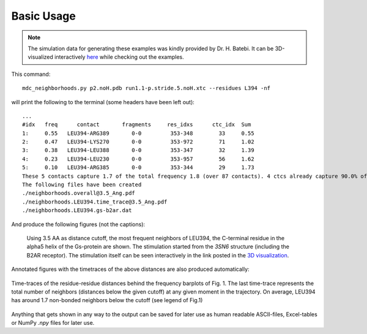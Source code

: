 .. _`Basic-Usage`:

Basic Usage
-----------

.. _`3D visualization`:

.. note::
   The simulation data for generating these examples was kindly provided by Dr. H. Batebi. It can be 3D-visualized interactively `here <http://proteinformatics.charite.de/html/mdsrvdev.html?load=file://_Guille/gs-b2ar.ngl>`_ while checking out the examples.

This command::

 mdc_neighborhoods.py p2.noH.pdb run1.1-p.stride.5.noH.xtc --residues L394 -nf


will print the following to the terminal (some headers have been left out)::

 ...
 #idx   freq      contact       fragments     res_idxs      ctc_idx  Sum
 1:     0.55   LEU394-ARG389       0-0         353-348        33     0.55
 2:     0.47   LEU394-LYS270       0-0         353-972        71     1.02
 3:     0.38   LEU394-LEU388       0-0         353-347        32     1.39
 4:     0.23   LEU394-LEU230       0-0         353-957        56     1.62
 5:     0.10   LEU394-ARG385       0-0         353-344        29     1.73
 These 5 contacts capture 1.7 of the total frequency 1.8 (over 87 contacts). 4 ctcs already capture 90.0% of 1.8.
 The following files have been created
 ./neighborhoods.overall@3.5_Ang.pdf
 ./neighborhoods.LEU394.time_trace@3.5_Ang.pdf
 ./neighborhoods.LEU394.gs-b2ar.dat

And produce the following figures (not the captions):

.. figure:: imgs/neighborhoods.overall@3.5_Ang.Fig.1.png
   :scale: 50%

   Using 3.5 AA as distance cutoff, the most frequent neighbors of LEU394, the C-terminal residue in the alpha5 helix of the Gs-protein are shown. The stimulation started from the `3SN6` structure (including the B2AR receptor). The stimulation itself can be seen interactively in the link posted in the `3D visualization`_.

Annotated figures with the timetraces of the above distances are also produced automatically:

.. figure:: imgs/neighborhoods.LEU394.time_trace@3.5_Ang.Fig.2.png
   :scale: 33%
   :align: center

   Time-traces of the residue-residue distances behind the frequency barplots of Fig. 1. The last time-trace represents the total number of neighbors (distances below the given cutoff) at any given moment in the trajectory. On average, LEU394 has around 1.7 non-bonded neighbors below the cutoff (see legend of Fig.1)

Anything that gets shown in any way to the output can be saved for later use as human readable ASCII-files, Excel-tables or NumPy `.npy` files for later use.